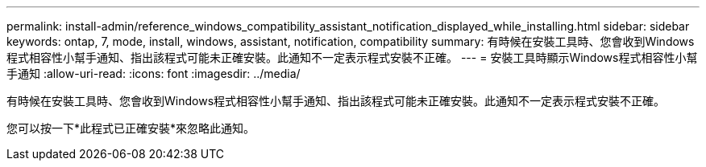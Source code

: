 ---
permalink: install-admin/reference_windows_compatibility_assistant_notification_displayed_while_installing.html 
sidebar: sidebar 
keywords: ontap, 7, mode, install, windows, assistant, notification, compatibility 
summary: 有時候在安裝工具時、您會收到Windows程式相容性小幫手通知、指出該程式可能未正確安裝。此通知不一定表示程式安裝不正確。 
---
= 安裝工具時顯示Windows程式相容性小幫手通知
:allow-uri-read: 
:icons: font
:imagesdir: ../media/


[role="lead"]
有時候在安裝工具時、您會收到Windows程式相容性小幫手通知、指出該程式可能未正確安裝。此通知不一定表示程式安裝不正確。

您可以按一下*此程式已正確安裝*來忽略此通知。
